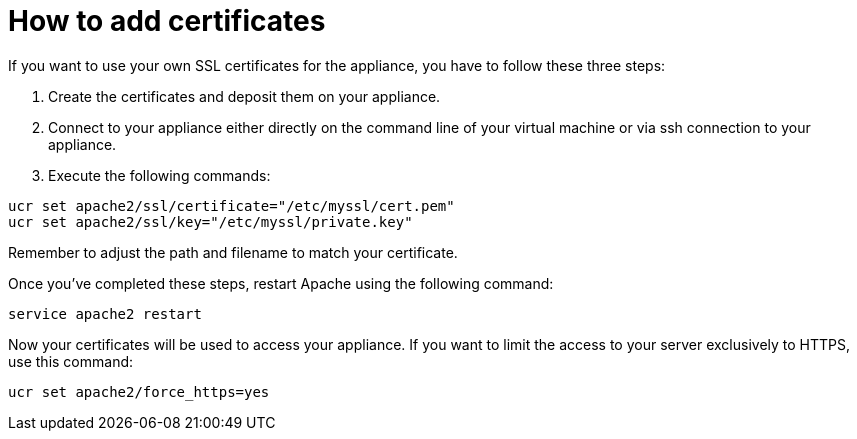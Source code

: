 How to add certificates
=======================

If you want to use your own SSL certificates for the appliance, you have
to follow these three steps:

1.  Create the certificates and deposit them on your appliance.
2.  Connect to your appliance either directly on the command line of
your virtual machine or via ssh connection to your appliance.
3.  Execute the following commands:

....
ucr set apache2/ssl/certificate="/etc/myssl/cert.pem"
ucr set apache2/ssl/key="/etc/myssl/private.key"
....

Remember to adjust the path and filename to match your certificate.

Once you’ve completed these steps, restart Apache using the following
command:

....
service apache2 restart
....

Now your certificates will be used to access your appliance.
If you want to limit the access to your server exclusively to HTTPS, use this command:

[source,console]
....
ucr set apache2/force_https=yes
....
